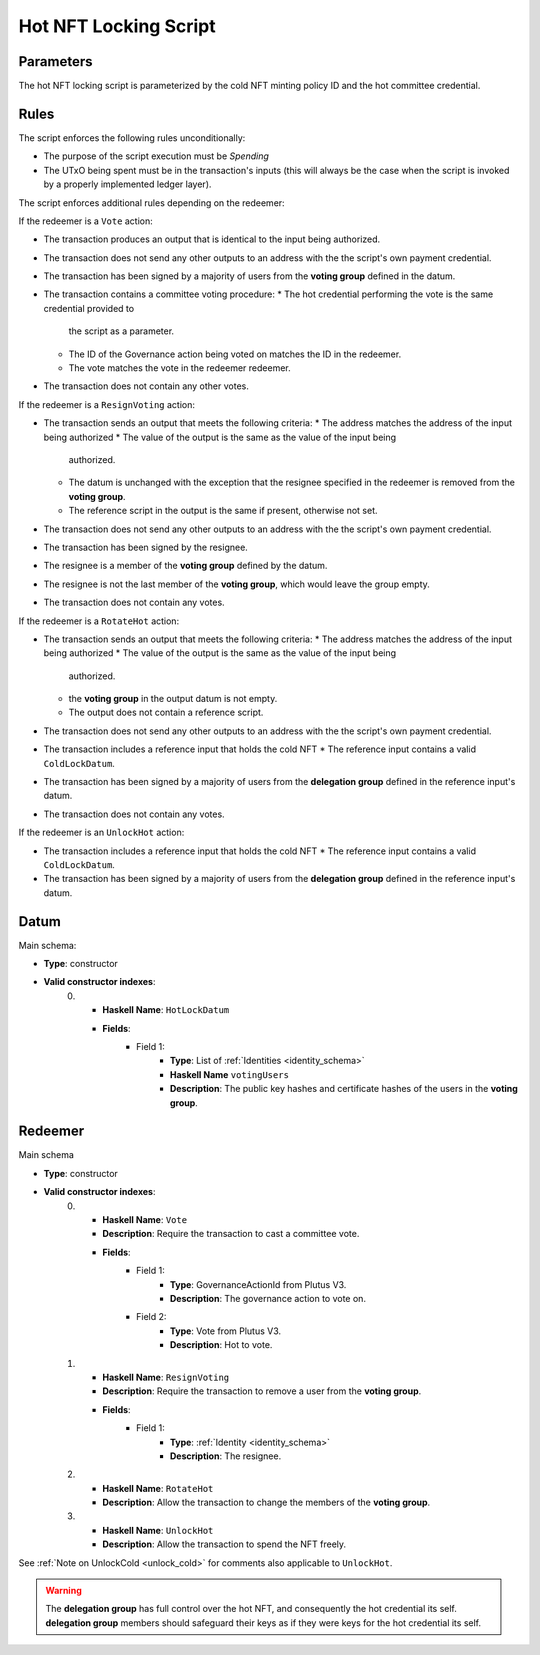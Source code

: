 .. _hot_nft_locking_script:

Hot NFT Locking Script
=======================

Parameters
----------

The hot NFT locking script is parameterized by the cold NFT minting policy ID
and the hot committee credential.

Rules
-----

The script enforces the following rules unconditionally:

* The purpose of the script execution must be `Spending`
* The UTxO being spent must be in the transaction's inputs (this will always be
  the case when the script is invoked by a properly implemented ledger layer).

The script enforces additional rules depending on the redeemer:

If the redeemer is a ``Vote`` action:

* The transaction produces an output that is identical to the input being
  authorized.
* The transaction does not send any other outputs to an address with the the
  script's own payment credential.
* The transaction has been signed by a majority of users from the
  **voting group** defined in the datum.
* The transaction contains a committee voting procedure:
  * The hot credential performing the vote is the same credential provided to
    the script as a parameter.
  * The ID of the Governance action being voted on matches the ID in the
    redeemer.
  * The vote matches the vote in the redeemer redeemer.
* The transaction does not contain any other votes.

If the redeemer is a ``ResignVoting`` action:

* The transaction sends an output that meets the following criteria:
  * The address matches the address of the input being authorized
  * The value of the output is the same as the value of the input being
    authorized.
  * The datum is unchanged with the exception that the resignee specified in
    the redeemer is removed from the **voting group**.
  * The reference script in the output is the same if present, otherwise not
    set.
* The transaction does not send any other outputs to an address with the the
  script's own payment credential.
* The transaction has been signed by the resignee.
* The resignee is a member of the **voting group** defined by the datum.
* The resignee is not the last member of the **voting group**, which would
  leave the group empty.
* The transaction does not contain any votes.

If the redeemer is a ``RotateHot`` action:

* The transaction sends an output that meets the following criteria:
  * The address matches the address of the input being authorized
  * The value of the output is the same as the value of the input being
    authorized.
  * the **voting group** in the output datum is not empty.
  * The output does not contain a reference script.
* The transaction does not send any other outputs to an address with the the
  script's own payment credential.
* The transaction includes a reference input that holds the cold NFT
  * The reference input contains a valid ``ColdLockDatum``.
* The transaction has been signed by a majority of users from the
  **delegation group** defined in the reference input's datum.
* The transaction does not contain any votes.

If the redeemer is an ``UnlockHot`` action:

* The transaction includes a reference input that holds the cold NFT
  * The reference input contains a valid ``ColdLockDatum``.
* The transaction has been signed by a majority of users from the
  **delegation group** defined in the reference input's datum.

Datum
-----

Main schema:

* **Type**: constructor
* **Valid constructor indexes**:
    0. * **Haskell Name**: ``HotLockDatum``
       * **Fields**:
          * Field 1:
              * **Type**: List of :ref:`Identities <identity_schema>`
              * **Haskell Name** ``votingUsers``
              * **Description**: The public key hashes and certificate hashes
                of the users in the **voting group**.

Redeemer
--------

Main schema

* **Type**: constructor
* **Valid constructor indexes**:
    0. * **Haskell Name**: ``Vote``
       * **Description**: Require the transaction to cast a committee vote.
       * **Fields**:
          * Field 1:
              * **Type**: GovernanceActionId from Plutus V3.
              * **Description**: The governance action to vote on.
          * Field 2:
              * **Type**: Vote from Plutus V3.
              * **Description**: Hot to vote.
    1. * **Haskell Name**: ``ResignVoting``
       * **Description**: Require the transaction to remove a user from the
         **voting group**.
       * **Fields**:
          * Field 1:
              * **Type**: :ref:`Identity <identity_schema>`
              * **Description**: The resignee.
    2. * **Haskell Name**: ``RotateHot``
       * **Description**: Allow the transaction to change the members of the
         **voting group**.
    3. * **Haskell Name**: ``UnlockHot``
       * **Description**: Allow the transaction to spend the NFT freely.

See :ref:`Note on UnlockCold <unlock_cold>` for comments also applicable to ``UnlockHot``.

.. warning::
   The **delegation group** has full control over the hot NFT, and consequently
   the hot credential its self. **delegation group** members should safeguard
   their keys as if they were keys for the hot credential its self.
